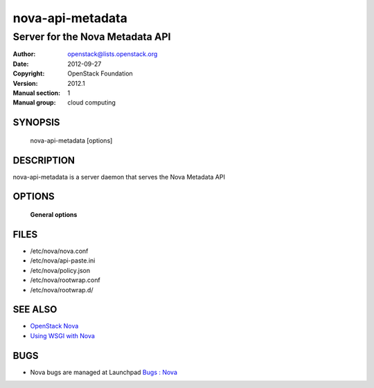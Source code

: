 =================
nova-api-metadata
=================

---------------------------------
Server for the Nova Metadata API
---------------------------------

:Author: openstack@lists.openstack.org
:Date:   2012-09-27
:Copyright: OpenStack Foundation
:Version: 2012.1
:Manual section: 1
:Manual group: cloud computing

SYNOPSIS
========

  nova-api-metadata  [options]

DESCRIPTION
===========

nova-api-metadata is a server daemon that serves the Nova Metadata  API

OPTIONS
=======

 **General options**

FILES
========

* /etc/nova/nova.conf
* /etc/nova/api-paste.ini
* /etc/nova/policy.json
* /etc/nova/rootwrap.conf
* /etc/nova/rootwrap.d/

SEE ALSO
========

* `OpenStack Nova <https://docs.openstack.org/developer/nova>`__
* `Using WSGI with Nova <https://docs.openstack.org/devloper/nova/wsgi.html>`__

BUGS
====

* Nova bugs are managed at Launchpad `Bugs : Nova <https://bugs.launchpad.net/nova>`__
